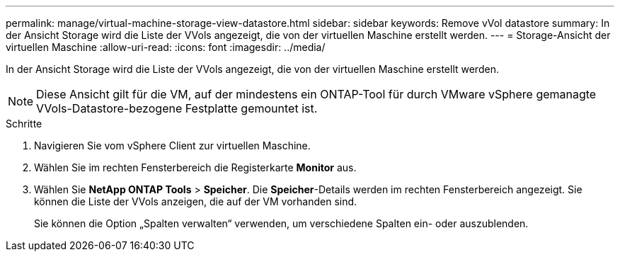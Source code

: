 ---
permalink: manage/virtual-machine-storage-view-datastore.html 
sidebar: sidebar 
keywords: Remove vVol datastore 
summary: In der Ansicht Storage wird die Liste der VVols angezeigt, die von der virtuellen Maschine erstellt werden. 
---
= Storage-Ansicht der virtuellen Maschine
:allow-uri-read: 
:icons: font
:imagesdir: ../media/


[role="lead"]
In der Ansicht Storage wird die Liste der VVols angezeigt, die von der virtuellen Maschine erstellt werden.


NOTE: Diese Ansicht gilt für die VM, auf der mindestens ein ONTAP-Tool für durch VMware vSphere gemanagte VVols-Datastore-bezogene Festplatte gemountet ist.

.Schritte
. Navigieren Sie vom vSphere Client zur virtuellen Maschine.
. Wählen Sie im rechten Fensterbereich die Registerkarte *Monitor* aus.
. Wählen Sie *NetApp ONTAP Tools* > *Speicher*. Die *Speicher*-Details werden im rechten Fensterbereich angezeigt. Sie können die Liste der VVols anzeigen, die auf der VM vorhanden sind.
+
Sie können die Option „Spalten verwalten“ verwenden, um verschiedene Spalten ein- oder auszublenden.


